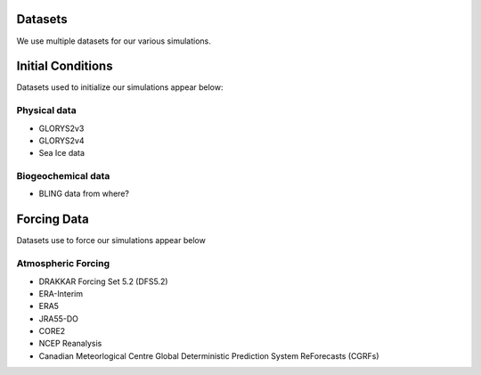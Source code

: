 Datasets
========

We use multiple datasets for our various simulations. 

Initial Conditions
==================

Datasets used to initialize our simulations appear below:

Physical data
-------------
* GLORYS2v3

* GLORYS2v4

* Sea Ice data

  
Biogeochemical data
-------------------

* BLING data from where?


Forcing Data
============

Datasets use to force our simulations appear below


Atmospheric Forcing
-------------------

* DRAKKAR Forcing Set 5.2 (DFS5.2)

* ERA-Interim

* ERA5

* JRA55-DO

* CORE2

* NCEP Reanalysis

* Canadian Meteorlogical Centre Global Deterministic Prediction System ReForecasts (CGRFs)



